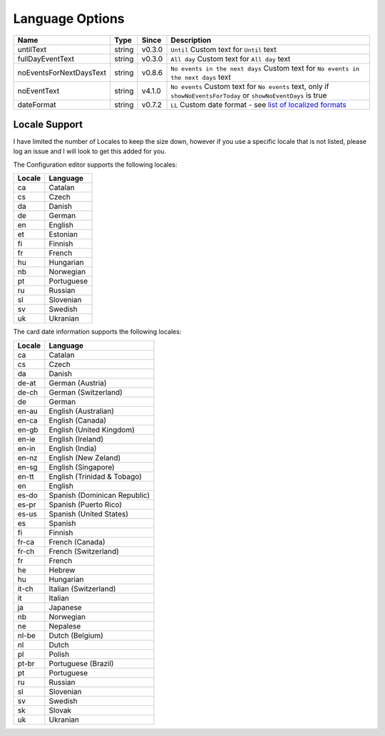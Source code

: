 ################
Language Options
################

.. note:
   Week / month names are translated automatically

========================== ========= ======== ===============================================================================================================================================================================================================
 Name                       Type      Since    Description
========================== ========= ======== ===============================================================================================================================================================================================================
 untilText                  string    v0.3.0   ``Until`` Custom text for ``Until`` text
 fullDayEventText           string    v0.3.0   ``All day`` Custom text for ``All day`` text
 noEventsForNextDaysText    string    v0.8.6   ``No events in the next days`` Custom text for ``No events in the next days`` text
 noEventText                string    v4.1.0   ``No events`` Custom text for ``No events`` text, only if ``showNoEventsForToday`` or ``showNoEventDays`` is true
 dateFormat                 string    v0.7.2   ``LL`` Custom date format - see `list of localized formats <https://day.js.org/docs/en/display/format#localized-formats>`_
========================== ========= ======== ===============================================================================================================================================================================================================


**************
Locale Support
**************

I have limited the number of Locales to keep the size down, however if you use
a specific locale that is not listed, please log an issue and I will look to
get this added for you.


The Configuration editor supports the following locales:

========= ===========
 Locale    Language
========= ===========
 ca        Catalan
 cs        Czech
 da        Danish
 de        German
 en        English
 et        Estonian
 fi        Finnish
 fr        French
 hu        Hungarian
 nb        Norwegian
 pt        Portuguese
 ru        Russian
 sl        Slovenian
 sv        Swedish
 uk        Ukranian
========= ===========



The card date information supports the following locales:

========= ==============================
 Locale    Language
========= ==============================
 ca        Catalan
 cs        Czech
 da        Danish
 de-at     German (Austria)
 de-ch     German (Switzerland)
 de        German
 en-au     English (Australian)
 en-ca     English (Canada)
 en-gb     English (United Kingdom)
 en-ie     English (Ireland)
 en-in     English (India)
 en-nz     English (New Zeland)
 en-sg     English (Singapore)
 en-tt     English (Trinidad & Tobago)
 en        English
 es-do     Spanish (Dominican Republic)
 es-pr     Spanish (Puerto Rico)
 es-us     Spanish (United States)
 es        Spanish
 fi        Finnish
 fr-ca     French (Canada)
 fr-ch     French (Switzerland)
 fr        French
 he        Hebrew
 hu        Hungarian
 it-ch     Italian (Switzerland)
 it        Italian
 ja        Japanese
 nb        Norwegian
 ne        Nepalese
 nl-be     Dutch (Belgium)
 nl        Dutch
 pl        Polish
 pt-br     Portuguese (Brazil)
 pt        Portuguese
 ru        Russian
 sl        Slovenian
 sv        Swedish
 sk        Slovak
 uk        Ukranian
========= ==============================

.. note:
   If you would like a different language to be supported, please log an issue on github
   stating the language and language code that you would like to be added.
